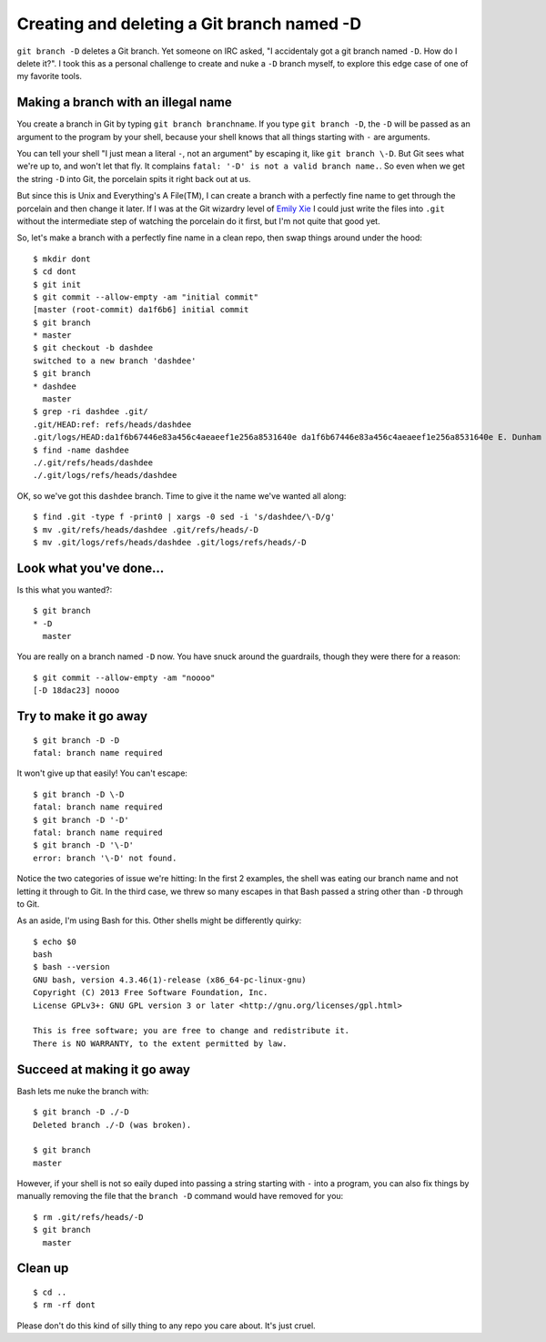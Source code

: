 Creating and deleting a Git branch named -D
===========================================

``git branch -D`` deletes a Git branch. Yet someone on IRC asked, "I
accidentaly got a git branch named ``-D``. How do I delete it?". I took this
as a personal challenge to create and nuke a ``-D`` branch myself, to explore
this edge case of one of my favorite tools.

.. more::

Making a branch with an illegal name
------------------------------------

You create a branch in Git by typing ``git branch branchname``. If you type
``git branch -D``, the ``-D`` will be passed as an argument to the program by
your shell, because your shell knows that all things starting with ``-`` are
arguments.

You can tell your shell "I just mean a literal ``-``, not an argument" by
escaping it, like ``git branch \-D``. But Git sees what we're up to, and won't
let that fly. It complains ``fatal: '-D' is not a valid branch name.``. So
even when we get the string ``-D`` into Git, the porcelain spits it right back
out at us.

But since this is Unix and Everything's A File(TM), I can create a branch with
a perfectly fine name to get through the porcelain and then change it later.
If I was at the Git wizardry level of `Emily Xie
<https://github.com/emilyxxie/gits_guts_commands>`_ I could just write the
files into ``.git`` without the intermediate step of watching the porcelain do it
first, but I'm not quite that good yet.

So, let's make a branch with a perfectly fine name in a clean repo, then swap
things around under the hood::

    $ mkdir dont
    $ cd dont
    $ git init
    $ git commit --allow-empty -am "initial commit"
    [master (root-commit) da1f6b6] initial commit
    $ git branch
    * master
    $ git checkout -b dashdee
    switched to a new branch 'dashdee'
    $ git branch
    * dashdee
      master
    $ grep -ri dashdee .git/
    .git/HEAD:ref: refs/heads/dashdee
    .git/logs/HEAD:da1f6b67446e83a456c4aeaeef1e256a8531640e da1f6b67446e83a456c4aeaeef1e256a8531640e E. Dunham <github@edunham.net> 1476402564 -0700    checkout: moving from master to dashdee
    $ find -name dashdee
    ./.git/refs/heads/dashdee
    ./.git/logs/refs/heads/dashdee

OK, so we've got this ``dashdee`` branch. Time to give it the name we've
wanted all along::

    $ find .git -type f -print0 | xargs -0 sed -i 's/dashdee/\-D/g'
    $ mv .git/refs/heads/dashdee .git/refs/heads/-D
    $ mv .git/logs/refs/heads/dashdee .git/logs/refs/heads/-D

Look what you've done...
------------------------

Is this what you wanted?::

    $ git branch
    * -D
      master

You are really on a branch named ``-D`` now. You have snuck around the
guardrails, though they were there for a reason::

    $ git commit --allow-empty -am "noooo"
    [-D 18dac23] noooo

Try to make it go away
----------------------

::

    $ git branch -D -D
    fatal: branch name required

It won't give up that easily! You can't escape::

    $ git branch -D \-D
    fatal: branch name required
    $ git branch -D '-D'
    fatal: branch name required
    $ git branch -D '\-D'
    error: branch '\-D' not found.

Notice the two categories of issue we're hitting: In the first 2 examples, the
shell was eating our branch name and not letting it through to Git. In the
third case, we threw so many escapes in that Bash passed a string other than
``-D`` through to Git.

As an aside, I'm using Bash for this. Other shells might be differently quirky::

    $ echo $0
    bash
    $ bash --version
    GNU bash, version 4.3.46(1)-release (x86_64-pc-linux-gnu)
    Copyright (C) 2013 Free Software Foundation, Inc.
    License GPLv3+: GNU GPL version 3 or later <http://gnu.org/licenses/gpl.html>

    This is free software; you are free to change and redistribute it.
    There is NO WARRANTY, to the extent permitted by law.

Succeed at making it go away
----------------------------

Bash lets me nuke the branch with::

    $ git branch -D ./-D
    Deleted branch ./-D (was broken).

    $ git branch
    master

However, if your shell is not so eaily duped into passing a string starting
with ``-`` into a program, you can also fix things by manually removing the
file that the ``branch -D`` command would have removed for you::

    $ rm .git/refs/heads/-D
    $ git branch
      master

Clean up
--------

::

    $ cd ..
    $ rm -rf dont

Please don't do this kind of silly thing to any repo you care about. It's just
cruel.

.. author:: E. Dunham
.. categories:: none
.. tags:: git, bash
.. comments::

